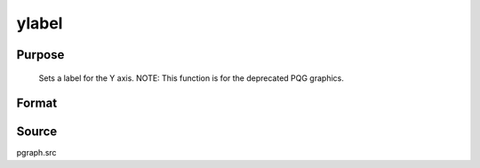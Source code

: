 
ylabel
==============================================

Purpose
----------------
 Sets a label for the Y axis. NOTE: This function is for the deprecated PQG graphics.

Format
----------------
.. function:: ylabel(str)

    :param str: the label for the Y axis.
    :type str: string



Source
------

pgraph.src

.. seealso:: Functions :func:`title`, :func:`xlabel`, :func:`zlabel`
